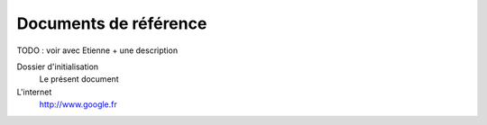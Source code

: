 Documents de référence
----------------------

TODO : voir avec Etienne + une description

Dossier d'initialisation
  Le présent document
L'internet
  http://www.google.fr
